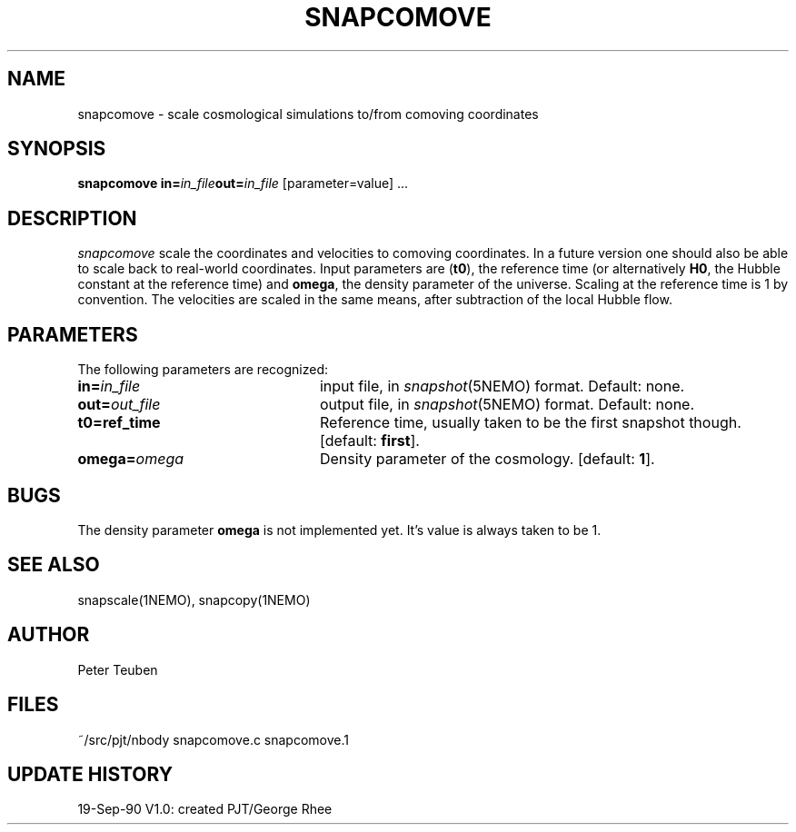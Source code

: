 .TH SNAPCOMOVE 1NEMO "19 September 1990"
.SH NAME
snapcomove \- scale cosmological simulations to/from comoving coordinates
.SH SYNOPSIS
\fBsnapcomove in=\fP\fIin_file\fP\fBout=\fP\fIin_file\fP [parameter=value] .\|.\|.
.SH DESCRIPTION
\fIsnapcomove\fP scale the coordinates and velocities to comoving coordinates.
In a future version one should also be able to scale back to real-world
coordinates. Input parameters are (\fBt0\fP), the reference time 
(or alternatively \fBH0\fP, the Hubble constant at the reference time)
and \fBomega\fP, the density parameter of the universe.
Scaling at the reference time is 1 by convention. The velocities are
scaled in the same means, after subtraction of the local Hubble flow.
.SH PARAMETERS
The following parameters are recognized:
.TP 24
\fBin=\fIin_file\fP
input file, in \fIsnapshot\fP(5NEMO) format.  Default: none.
.TP
\fBout=\fIout_file\fP
output file, in \fIsnapshot\fP(5NEMO) format.  Default: none.
.TP
\fBt0=\fBref_time\fP
Reference time, usually taken to be the first snapshot though.
[default: \fBfirst\fP].
.TP
\fBomega=\fIomega\fP
Density parameter of the cosmology. 
[default: \fB1\fP].
.SH BUGS
The density parameter \fBomega\fP is not implemented yet. It's value
is always taken to be 1.
.SH "SEE ALSO"
snapscale(1NEMO), snapcopy(1NEMO)
.SH AUTHOR
Peter Teuben
.SH FILES
.nf
.ta +3.0i
~/src/pjt/nbody   	snapcomove.c snapcomove.1
.fi
.SH "UPDATE HISTORY"
.nf
.ta +1.0i +4.0i
19-Sep-90	V1.0: created          	PJT/George Rhee
.fi


